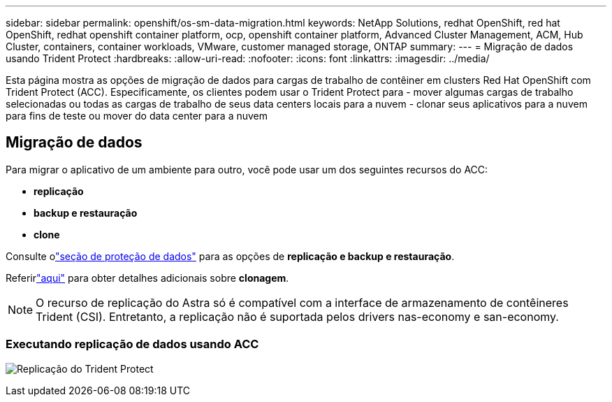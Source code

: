 ---
sidebar: sidebar 
permalink: openshift/os-sm-data-migration.html 
keywords: NetApp Solutions, redhat OpenShift, red hat OpenShift, redhat openshift container platform, ocp, openshift container platform, Advanced Cluster Management, ACM, Hub Cluster, containers, container workloads, VMware, customer managed storage, ONTAP 
summary:  
---
= Migração de dados usando Trident Protect
:hardbreaks:
:allow-uri-read: 
:nofooter: 
:icons: font
:linkattrs: 
:imagesdir: ../media/


[role="lead"]
Esta página mostra as opções de migração de dados para cargas de trabalho de contêiner em clusters Red Hat OpenShift com Trident Protect (ACC).  Especificamente, os clientes podem usar o Trident Protect para - mover algumas cargas de trabalho selecionadas ou todas as cargas de trabalho de seus data centers locais para a nuvem - clonar seus aplicativos para a nuvem para fins de teste ou mover do data center para a nuvem



== Migração de dados

Para migrar o aplicativo de um ambiente para outro, você pode usar um dos seguintes recursos do ACC:

* ** replicação **
* ** backup e restauração **
* ** clone **


Consulte olink:os-sm-data-protection.html["seção de proteção de dados"] para as opções de **replicação e backup e restauração**.

Referirlink:https://docs.netapp.com/us-en/astra-control-center/use/clone-apps.html["aqui"] para obter detalhes adicionais sobre **clonagem**.


NOTE: O recurso de replicação do Astra só é compatível com a interface de armazenamento de contêineres Trident (CSI).  Entretanto, a replicação não é suportada pelos drivers nas-economy e san-economy.



=== Executando replicação de dados usando ACC

image:rhhc-onprem-dp-rep.png["Replicação do Trident Protect"]
